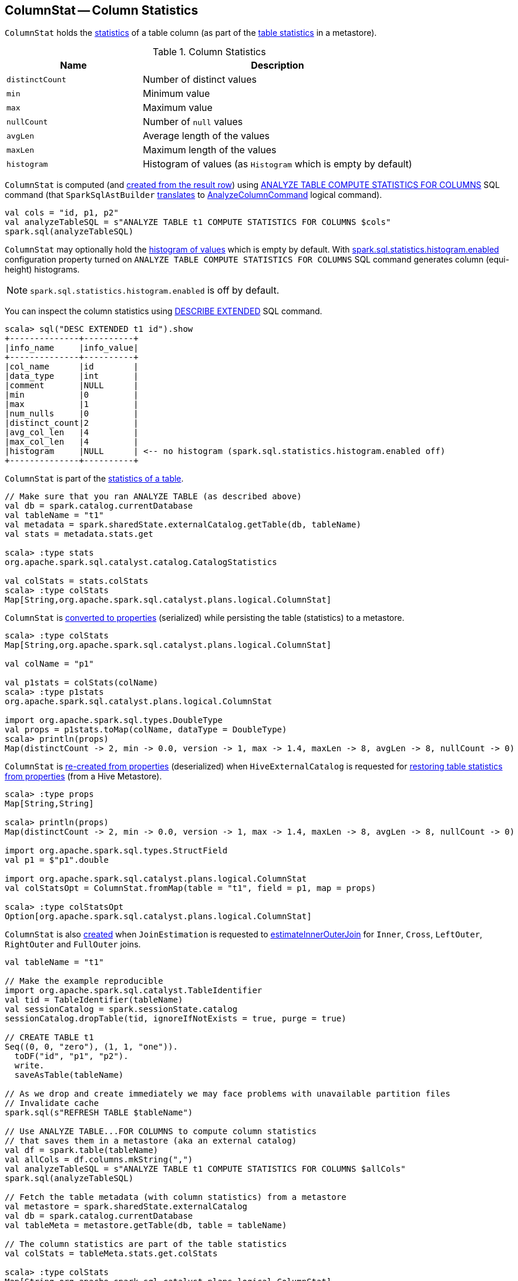 == [[ColumnStat]] ColumnStat -- Column Statistics

[[creating-instance]]
`ColumnStat` holds the <<statistics, statistics>> of a table column (as part of the link:spark-sql-CatalogStatistics.adoc[table statistics] in a metastore).

[[statistics]]
.Column Statistics
[cols="1,2",options="header",width="100%"]
|===
| Name
| Description

| [[distinctCount]] `distinctCount`
| Number of distinct values

| [[min]] `min`
| Minimum value

| [[max]] `max`
| Maximum value

| [[nullCount]] `nullCount`
| Number of `null` values

| [[avgLen]] `avgLen`
| Average length of the values

| [[maxLen]] `maxLen`
| Maximum length of the values

| [[histogram]] `histogram`
| Histogram of values (as `Histogram` which is empty by default)
|===

`ColumnStat` is computed (and <<rowToColumnStat, created from the result row>>) using link:spark-sql-cost-based-optimization.adoc#ANALYZE-TABLE[ANALYZE TABLE COMPUTE STATISTICS FOR COLUMNS] SQL command (that `SparkSqlAstBuilder` link:spark-sql-SparkSqlAstBuilder.adoc#ANALYZE-TABLE[translates] to link:spark-sql-LogicalPlan-AnalyzeColumnCommand.adoc[AnalyzeColumnCommand] logical command).

[source, scala]
----
val cols = "id, p1, p2"
val analyzeTableSQL = s"ANALYZE TABLE t1 COMPUTE STATISTICS FOR COLUMNS $cols"
spark.sql(analyzeTableSQL)
----

`ColumnStat` may optionally hold the <<histogram, histogram of values>> which is empty by default. With link:spark-sql-properties.adoc#spark.sql.statistics.histogram.enabled[spark.sql.statistics.histogram.enabled] configuration property turned on `ANALYZE TABLE COMPUTE STATISTICS FOR COLUMNS` SQL command generates column (equi-height) histograms.

NOTE: `spark.sql.statistics.histogram.enabled` is off by default.

You can inspect the column statistics using link:spark-sql-cost-based-optimization.adoc#DESCRIBE-EXTENDED[DESCRIBE EXTENDED] SQL command.

```
scala> sql("DESC EXTENDED t1 id").show
+--------------+----------+
|info_name     |info_value|
+--------------+----------+
|col_name      |id        |
|data_type     |int       |
|comment       |NULL      |
|min           |0         |
|max           |1         |
|num_nulls     |0         |
|distinct_count|2         |
|avg_col_len   |4         |
|max_col_len   |4         |
|histogram     |NULL      | <-- no histogram (spark.sql.statistics.histogram.enabled off)
+--------------+----------+
```

`ColumnStat` is part of the link:spark-sql-CatalogStatistics.adoc#colStats[statistics of a table].

[source, scala]
----
// Make sure that you ran ANALYZE TABLE (as described above)
val db = spark.catalog.currentDatabase
val tableName = "t1"
val metadata = spark.sharedState.externalCatalog.getTable(db, tableName)
val stats = metadata.stats.get

scala> :type stats
org.apache.spark.sql.catalyst.catalog.CatalogStatistics

val colStats = stats.colStats
scala> :type colStats
Map[String,org.apache.spark.sql.catalyst.plans.logical.ColumnStat]
----

`ColumnStat` is <<toMap, converted to properties>> (serialized) while persisting the table (statistics) to a metastore.

[source, scala]
----
scala> :type colStats
Map[String,org.apache.spark.sql.catalyst.plans.logical.ColumnStat]

val colName = "p1"

val p1stats = colStats(colName)
scala> :type p1stats
org.apache.spark.sql.catalyst.plans.logical.ColumnStat

import org.apache.spark.sql.types.DoubleType
val props = p1stats.toMap(colName, dataType = DoubleType)
scala> println(props)
Map(distinctCount -> 2, min -> 0.0, version -> 1, max -> 1.4, maxLen -> 8, avgLen -> 8, nullCount -> 0)
----

`ColumnStat` is <<fromMap, re-created from properties>> (deserialized) when `HiveExternalCatalog` is requested for link:hive/HiveExternalCatalog.adoc#statsFromProperties[restoring table statistics from properties] (from a Hive Metastore).

[source, scala]
----
scala> :type props
Map[String,String]

scala> println(props)
Map(distinctCount -> 2, min -> 0.0, version -> 1, max -> 1.4, maxLen -> 8, avgLen -> 8, nullCount -> 0)

import org.apache.spark.sql.types.StructField
val p1 = $"p1".double

import org.apache.spark.sql.catalyst.plans.logical.ColumnStat
val colStatsOpt = ColumnStat.fromMap(table = "t1", field = p1, map = props)

scala> :type colStatsOpt
Option[org.apache.spark.sql.catalyst.plans.logical.ColumnStat]
----

`ColumnStat` is also <<creating-instance, created>> when `JoinEstimation` is requested to link:spark-sql-JoinEstimation.adoc#estimateInnerOuterJoin[estimateInnerOuterJoin] for `Inner`, `Cross`, `LeftOuter`, `RightOuter` and `FullOuter` joins.

[source, scala]
----
val tableName = "t1"

// Make the example reproducible
import org.apache.spark.sql.catalyst.TableIdentifier
val tid = TableIdentifier(tableName)
val sessionCatalog = spark.sessionState.catalog
sessionCatalog.dropTable(tid, ignoreIfNotExists = true, purge = true)

// CREATE TABLE t1
Seq((0, 0, "zero"), (1, 1, "one")).
  toDF("id", "p1", "p2").
  write.
  saveAsTable(tableName)

// As we drop and create immediately we may face problems with unavailable partition files
// Invalidate cache
spark.sql(s"REFRESH TABLE $tableName")

// Use ANALYZE TABLE...FOR COLUMNS to compute column statistics
// that saves them in a metastore (aka an external catalog)
val df = spark.table(tableName)
val allCols = df.columns.mkString(",")
val analyzeTableSQL = s"ANALYZE TABLE t1 COMPUTE STATISTICS FOR COLUMNS $allCols"
spark.sql(analyzeTableSQL)

// Fetch the table metadata (with column statistics) from a metastore
val metastore = spark.sharedState.externalCatalog
val db = spark.catalog.currentDatabase
val tableMeta = metastore.getTable(db, table = tableName)

// The column statistics are part of the table statistics
val colStats = tableMeta.stats.get.colStats

scala> :type colStats
Map[String,org.apache.spark.sql.catalyst.plans.logical.ColumnStat]

scala> colStats.map { case (name, cs) => s"$name: $cs" }.foreach(println)
// the output may vary
id: ColumnStat(2,Some(0),Some(1),0,4,4,None)
p1: ColumnStat(2,Some(0),Some(1),0,4,4,None)
p2: ColumnStat(2,None,None,0,4,4,None)
----

NOTE: `ColumnStat` does not support <<min, minimum>> and <<max, maximum>> metrics for binary (i.e. `Array[Byte]`) and string types.

=== [[toExternalString]] Converting Value to External/Java Representation (per Catalyst Data Type) -- `toExternalString` Internal Method

[source, scala]
----
toExternalString(v: Any, colName: String, dataType: DataType): String
----

`toExternalString`...FIXME

NOTE: `toExternalString` is used exclusively when `ColumnStat` is requested for <<toMap, statistic properties>>.

=== [[supportsHistogram]] `supportsHistogram` Method

[source, scala]
----
supportsHistogram(dataType: DataType): Boolean
----

`supportsHistogram`...FIXME

NOTE: `supportsHistogram` is used when...FIXME

=== [[toMap]] Converting ColumnStat to Properties (ColumnStat Serialization) -- `toMap` Method

[source, scala]
----
toMap(colName: String, dataType: DataType): Map[String, String]
----

`toMap` converts <<statistics, ColumnStat>> to the <<toMap-properties, properties>>.

[[properties]]
.ColumnStat.toMap's Properties
[cols="1,2",options="header",width="100%"]
|===
| Key
| Value

| `version`
| `1`

| `distinctCount`
| <<distinctCount, distinctCount>>

| `nullCount`
| <<nullCount, nullCount>>

| `avgLen`
| <<avgLen, avgLen>>

| `maxLen`
| <<maxLen, maxLen>>

| `min`
| <<toExternalString, External/Java representation>> of <<min, min>>

| `max`
| <<toExternalString, External/Java representation>> of <<max, max>>

| `histogram`
| Serialized version of <<histogram, Histogram>> (using `HistogramSerializer.serialize`)
|===

NOTE: `toMap` adds `min`, `max`, `histogram` entries only if they are available.

NOTE: Interestingly, `colName` and `dataType` input parameters bring no value to `toMap` itself, but merely allow for a more user-friendly error reporting when <<toExternalString, converting>> `min` and `max` column statistics.

NOTE: `toMap` is used exclusively when `HiveExternalCatalog` is requested for link:hive/HiveExternalCatalog.adoc#statsToProperties[converting table statistics to properties] (before persisting them as part of table metadata in a Hive metastore).

=== [[fromMap]] Re-Creating Column Statistics from Properties (ColumnStat Deserialization) -- `fromMap` Method

[source, scala]
----
fromMap(table: String, field: StructField, map: Map[String, String]): Option[ColumnStat]
----

`fromMap` creates a `ColumnStat` by fetching <<properties, properties>> of every <<statistics, column statistic>> from the input `map`.

`fromMap` returns `None` when recovering column statistics fails for whatever reason.

```
WARN Failed to parse column statistics for column [fieldName] in table [table]
```

NOTE: Interestingly, `table` input parameter brings no value to `fromMap` itself, but merely allows for a more user-friendly error reporting when parsing column statistics fails.

NOTE: `fromMap` is used exclusively when `HiveExternalCatalog` is requested for link:hive/HiveExternalCatalog.adoc#statsFromProperties[restoring table statistics from properties] (from a Hive Metastore).

=== [[rowToColumnStat]] Creating Column Statistics from InternalRow (Result of Computing Column Statistics) -- `rowToColumnStat` Method

[source, scala]
----
rowToColumnStat(
  row: InternalRow,
  attr: Attribute,
  rowCount: Long,
  percentiles: Option[ArrayData]): ColumnStat
----

`rowToColumnStat` <<creating-instance, creates>> a `ColumnStat` from the input `row` and the following positions:

[start=0]
. <<distinctCount, distinctCount>>
. <<min, min>>
. <<max, max>>
. <<nullCount, nullCount>>
. <<avgLen, avgLen>>
. <<maxLen, maxLen>>

If the ``6``th field is not empty, `rowToColumnStat` uses it to create <<histogram, histogram>>.

NOTE: `rowToColumnStat` is used exclusively when `AnalyzeColumnCommand` is link:spark-sql-LogicalPlan-AnalyzeColumnCommand.adoc#run[executed] (to link:spark-sql-LogicalPlan-AnalyzeColumnCommand.adoc#computeColumnStats[compute the statistics for specified columns]).

=== [[statExprs]] `statExprs` Method

[source, scala]
----
statExprs(
  col: Attribute,
  conf: SQLConf,
  colPercentiles: AttributeMap[ArrayData]): CreateNamedStruct
----

`statExprs`...FIXME

NOTE: `statExprs` is used when...FIXME
